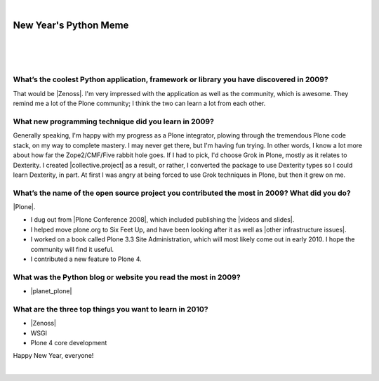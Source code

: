 |

New Year's Python Meme
======================

|

.. feed-entry::
   :date: 2009-12-31

|

.. image:: /images/lenin_packaging.png 
    :align: center

.. https://stackoverflow.com/a/6652379

.. role:: strike
    :class: strike

|

.. raw:: html

    <a href="https://ziade.org/2009/12/28/new-years-python-meme/" target="_blank">Tarek's new thing</a>.

What’s the coolest Python application, framework or library you have discovered in 2009?
----------------------------------------------------------------------------------------

That would be |Zenoss|. I'm very impressed with the application as well as the community, which is awesome. They remind me a lot of the Plone community; I think the two can learn a lot from each other.

What new programming technique did you learn in 2009?
-----------------------------------------------------

Generally speaking, I'm happy with my progress as a Plone integrator, plowing through the tremendous Plone code stack, on my way to complete mastery. I may never get there, but I'm having fun trying. In other words, I know a lot more about how far the Zope2/CMF/Five rabbit hole goes. If I had to pick, I'd choose Grok in Plone, mostly as it relates to Dexterity. I created |collective.project| as a result, or rather, I converted the package to use Dexterity types so I could learn Dexterity, in part. At first I was angry at being forced to use Grok techniques in Plone, but then it grew on me.

What’s the name of the open source project you contributed the most in 2009? What did you do?
---------------------------------------------------------------------------------------------

|Plone|.

- I dug out from |Plone Conference 2008|, which included publishing the |videos and slides|.
- I helped move plone.org to Six Feet Up, and have been looking after it as well as |other infrastructure issues|.
- I worked on a book called Plone 3.3 Site Administration, which will most likely come out in early 2010. I hope the community will find it useful.
- I contributed a new feature to Plone 4.

What was the Python blog or website you read the most in 2009?
--------------------------------------------------------------

- |planet_plone|

What are the three top things you want to learn in 2010?
--------------------------------------------------------

- |Zenoss|
- :strike:`WSGI`
- :strike:`Plone 4 core development`

Happy New Year, everyone!

|

.. |Plone Conference 2008| raw:: html

   <a href="http://plone.org/events/conferences/2008-washington-dc" target="_blank">Plone Conference 2008</a>

.. |videos and slides| raw:: html

   <a href="http://plone.org/events/conferences/2008-washington-dc/agenda" target="_blank">videos and slides</a>

.. |other infrastructure issues| raw:: html

   <a href="http://plone.org/news/plone-domain-dns-changes" target="_blank">other infrastructure issues</a>

.. |collective.project| raw:: html

   <a href="https://pypi.org/project/collective.project/" target="_blank">collective.project</a>

.. |Plone| raw:: html

   <a href="https://plone.org" target="_blank">Plone</a>

.. |planet_plone| raw:: html

   <a href="https://planet.plone.org" target="_blank">Planet Plone</a>

.. |zenoss| raw:: html

   <a href="https://zenoss.com" target="_blank">Zenoss</a>
